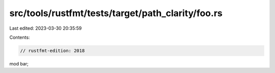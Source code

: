 src/tools/rustfmt/tests/target/path_clarity/foo.rs
==================================================

Last edited: 2023-03-30 20:35:59

Contents:

.. code-block:: rs

    // rustfmt-edition: 2018
mod bar;


